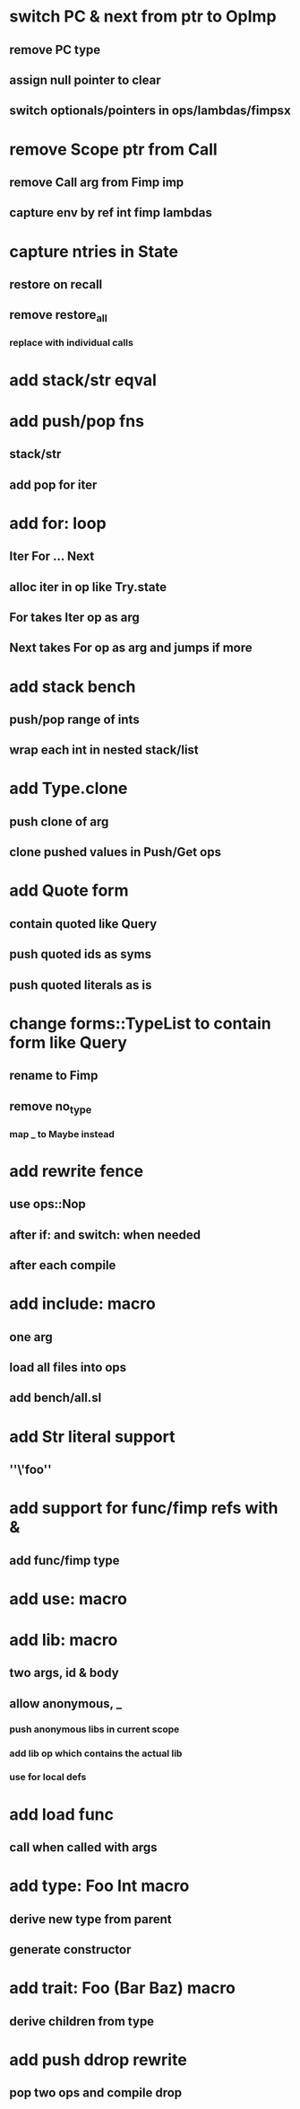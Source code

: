 * switch PC & next from ptr to OpImp
** remove PC type
** assign null pointer to clear
** switch optionals/pointers in ops/lambdas/fimpsx
* remove Scope ptr from Call
** remove Call arg from Fimp imp
** capture env by ref int fimp lambdas
* capture ntries in State
** restore on recall
** remove restore_all
*** replace with individual calls
* add stack/str eqval
* add push/pop fns
** stack/str
** add pop for iter
* add for: loop
** Iter For ... Next
** alloc iter in op like Try.state
** For takes Iter op as arg
** Next takes For op as arg and jumps if more
* add stack bench
** push/pop range of ints
** wrap each int in nested stack/list
* add Type.clone
** push clone of arg
** clone pushed values in Push/Get ops
* add Quote form
** contain quoted like Query
** push quoted ids as syms
** push quoted literals as is
* change forms::TypeList to contain form like Query
** rename to Fimp
** remove no_type
*** map _ to Maybe instead
* add rewrite fence 
** use ops::Nop
** after if: and switch: when needed
** after each compile
* add include: macro
** one arg
** load all files into ops
** add bench/all.sl
* add Str literal support
** ''\'foo''
* add support for func/fimp refs with &
** add func/fimp type
* add use: macro
* add lib: macro
** two args, id & body
** allow anonymous, _
*** push anonymous libs in current scope
*** add lib op which contains the actual lib
*** use for local defs
* add load func
** call when called with args
* add type: Foo Int macro
** derive new type from parent
** generate constructor 
* add trait: Foo (Bar Baz) macro
** derive children from type
* add push ddrop rewrite
** pop two ops and compile drop
